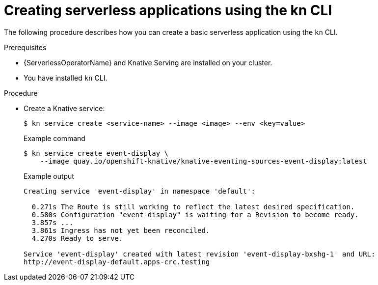 // Module included in the following assemblies:
//
// serverless/knative_serving/serverless-applications.adoc

[id="creating-serverless-apps-kn_{context}"]
= Creating serverless applications using the kn CLI

The following procedure describes how you can create a basic serverless application using the `kn` CLI.

.Prerequisites
* {ServerlessOperatorName} and Knative Serving are installed on your cluster.
* You have installed `kn` CLI.

.Procedure

* Create a Knative service:
+
[source,terminal]
----
$ kn service create <service-name> --image <image> --env <key=value>
----
+
.Example command
[source,terminal]
[source,terminal]
----
$ kn service create event-display \
    --image quay.io/openshift-knative/knative-eventing-sources-event-display:latest
----
+
.Example output
[source,terminal]
----
Creating service 'event-display' in namespace 'default':

  0.271s The Route is still working to reflect the latest desired specification.
  0.580s Configuration "event-display" is waiting for a Revision to become ready.
  3.857s ...
  3.861s Ingress has not yet been reconciled.
  4.270s Ready to serve.

Service 'event-display' created with latest revision 'event-display-bxshg-1' and URL:
http://event-display-default.apps-crc.testing
----
